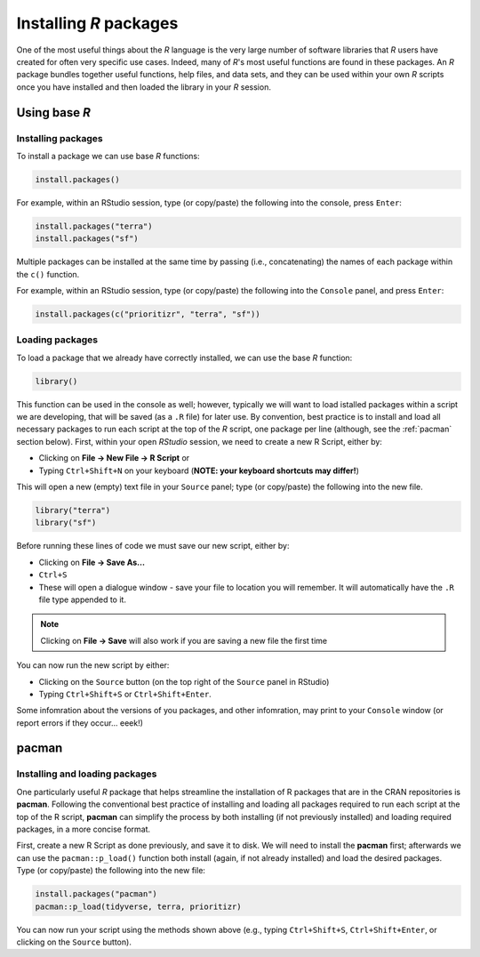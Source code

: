 Installing *R* packages
=======================

One of the most useful things about the *R* language is the very large number of software libraries that *R* users have created for often very specific use cases. Indeed, many of *R*'s most useful functions are found in these packages. An *R* package bundles together useful functions, help files, and data sets, and they can be used within your own *R* scripts once you have installed and then loaded the library in your *R* session. 

Using base *R*
--------------

Installing packages
^^^^^^^^^^^^^^^^^^^

To install a package we can use base *R* functions:

.. code-block:: r
    
    install.packages()


For example, within an RStudio session, type (or copy/paste) the following into the console, press ``Enter``:

.. code-block:: r

    install.packages("terra")
    install.packages("sf") 


Multiple packages can be installed at the same time by passing (i.e., concatenating) the names of each package within the ``c()`` function. 

For example, within an RStudio session, type (or copy/paste) the following into the ``Console`` panel, and press ``Enter``:

.. code-block:: r

    install.packages(c("prioritizr", "terra", "sf")) 


Loading packages
^^^^^^^^^^^^^^^^

To load a package that we already have correctly installed, we can use the base *R* function:

.. code-block:: r
    
    library()


This function can be used in the console as well; however, typically we will want to load istalled packages within a script we are developing, that will be saved (as a ``.R`` file) for later use. By convention, best practice is to install and load all necessary packages to run each script at the top of the *R* script, one package per line (although, see the :ref:`pacman` section below). First, within your open *RStudio* session, we need to create a new R Script, either by:

-   Clicking on **File →  New File → R Script** or
-   Typing ``Ctrl+Shift+N`` on your keyboard (**NOTE: your keyboard shortcuts may differ!**)


This will open a new (empty) text file in your ``Source`` panel; type (or copy/paste) the following into the new file.

.. code-block:: r

    library("terra")
    library("sf") 

Before running these lines of code we must save our new script, either by:

-   Clicking on **File → Save As...**
-   ``Ctrl+S``
-   These will open a dialogue window - save your file to location you will remember. It will automatically have the ``.R`` file type appended to it.

.. note:: 
    Clicking on **File → Save** will also work if you are saving a new file the first time 

You can now run the new script by either:

-   Clicking on the ``Source`` button (on the top right of the ``Source`` panel in RStudio)
-   Typing ``Ctrl+Shift+S`` or ``Ctrl+Shift+Enter``.

Some infomration about the versions of you packages, and other infomration, may print to your ``Console`` window (or report errors if they occur... eeek!)

.. _pacman:

pacman
------

Installing and loading packages
^^^^^^^^^^^^^^^^^^^^^^^^^^^^^^^

One particularly useful *R* package that helps streamline the installation of R packages that are in the CRAN repositories is **pacman**. Following the conventional best practice of installing and loading all packages required to run each script at the top of the R script, **pacman** can simplify the process by both installing (if not previously installed) and loading required packages, in a more concise format. 

First, create a new R Script as done previously, and save it to disk. We will need to install the **pacman** first; afterwards we can use the ``pacman::p_load()`` function both install (again, if not already installed) and load the desired packages. Type (or copy/paste) the following into the new file:

.. code-block:: r

    install.packages("pacman")
    pacman::p_load(tidyverse, terra, prioritizr)

You can now run your script using the methods shown above (e.g., typing ``Ctrl+Shift+S``, ``Ctrl+Shift+Enter``, or clicking on the ``Source`` button).
